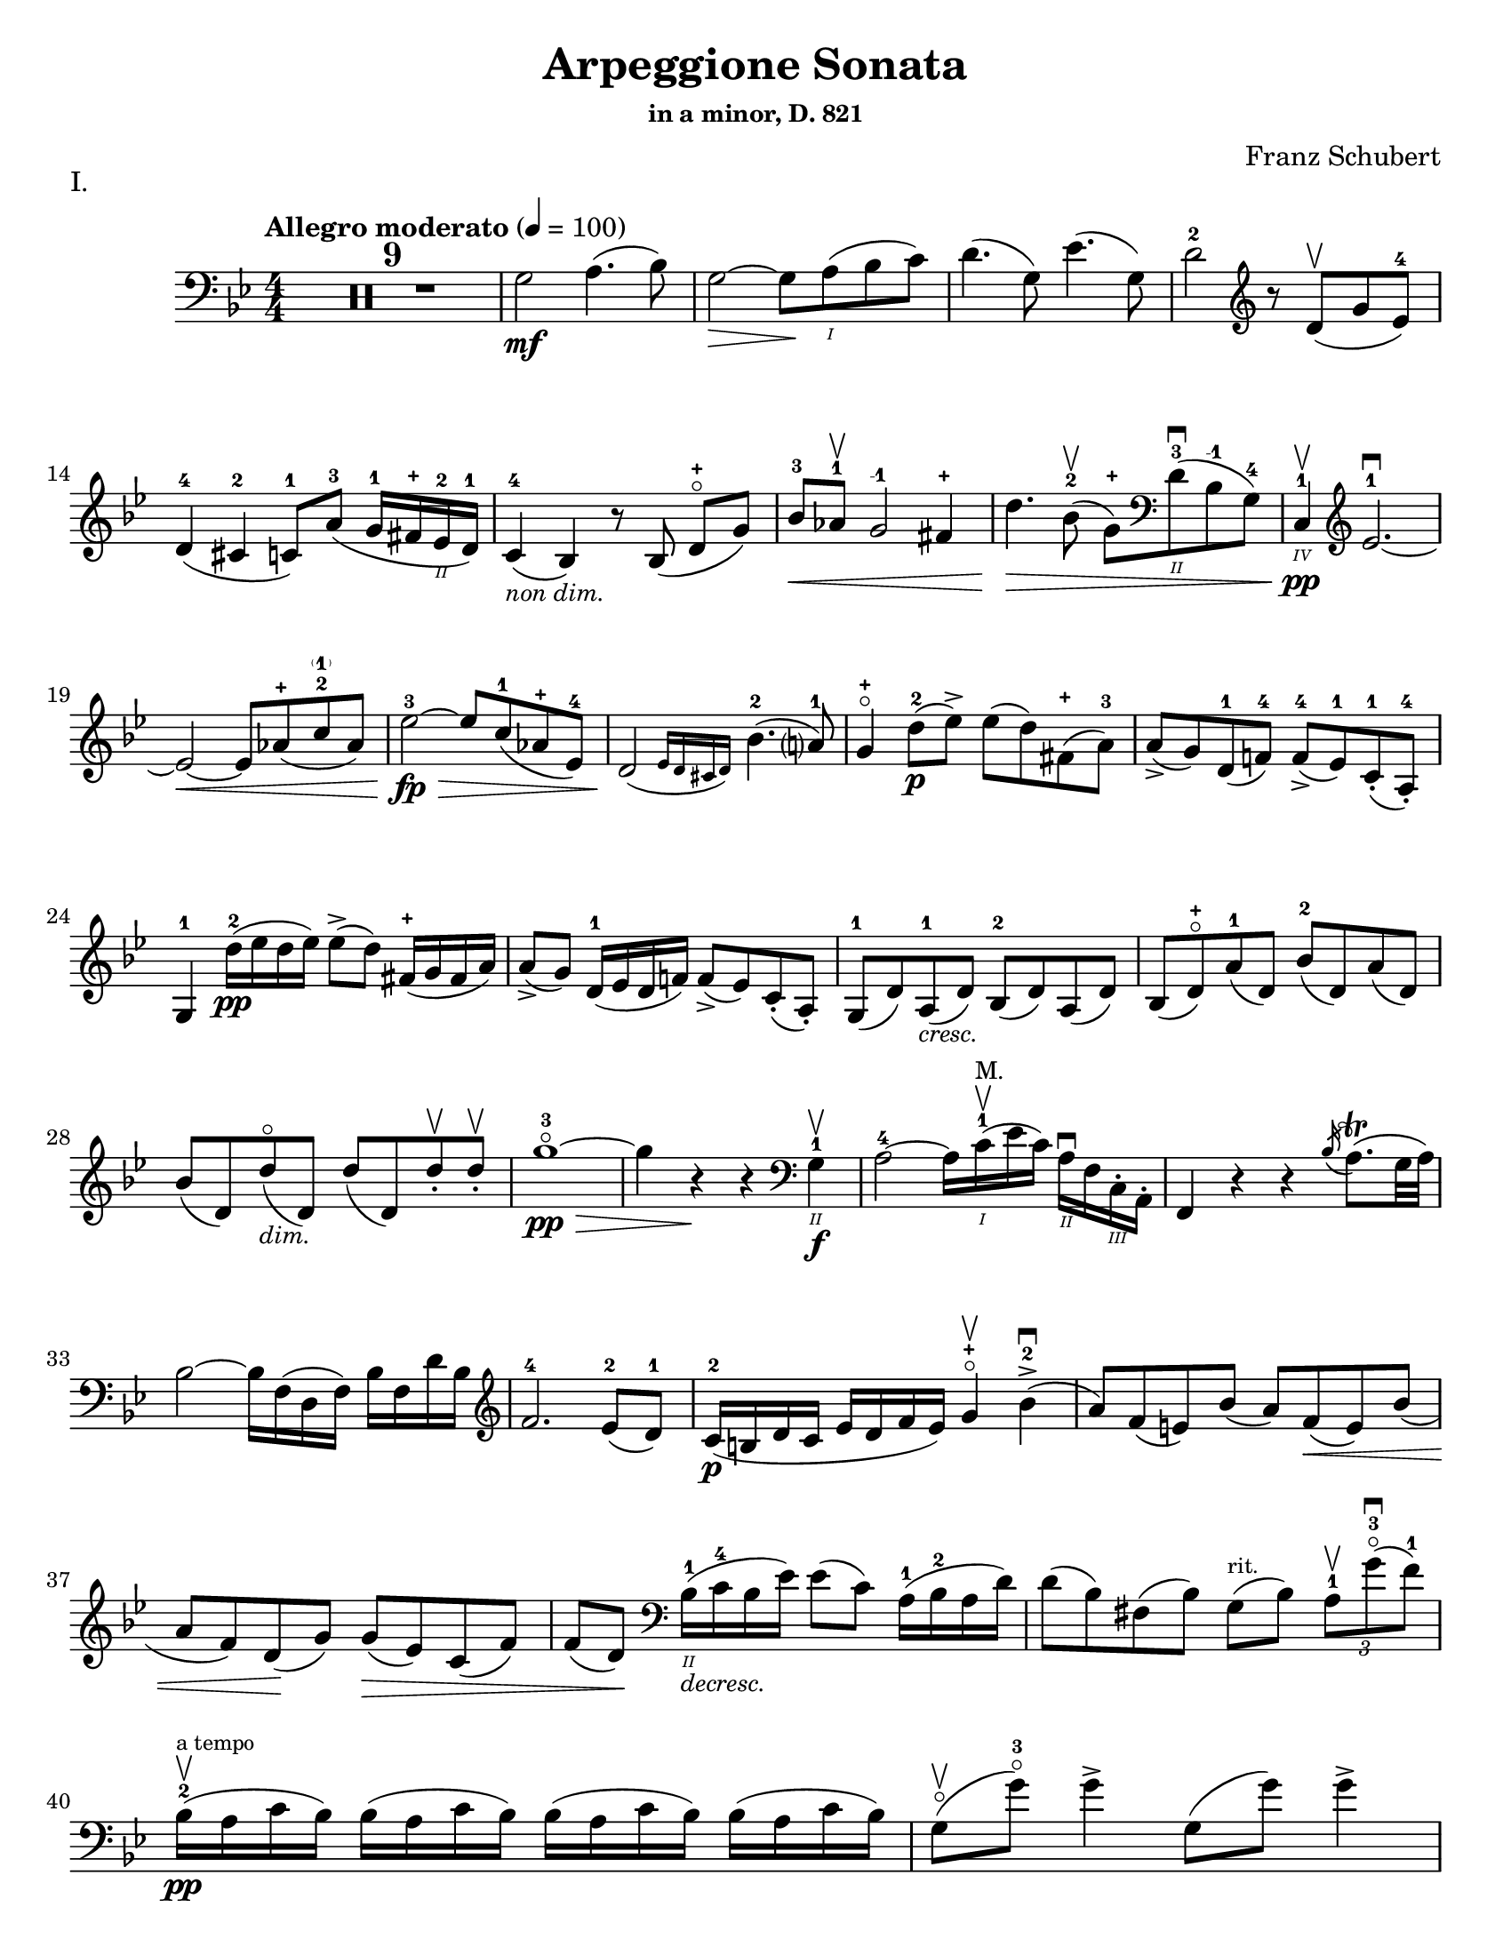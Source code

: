 \version "2.24.3"

% dynamics
crescM = \markup { \small \italic "cresc." }
dimM = \markup { \small \italic "dim." }
decrescM = \markup { \small \italic "decresc." }

rit = \markup { \small \italic "rit." }

% fingerings
plus = \finger \markup \fontsize #4 "+"
mplus = \finger \markup \fontsize #4 "-+"
mi = \finger "-1"
mii = \finger "-2"
miii = \finger "-3"
miv = \finger "-4"

% other


\header {
  title = "Arpeggione Sonata"
  subtitle = \markup { \small "in a minor, D. 821" }
  composer = "Franz Schubert"
  tagline = #f
}

\paper {
  #(set-paper-size "letter")
}

mvtI = \relative {
  \numericTimeSignature
  \time 4/4
  \key g \minor
  \clef bass
  \tempo "Allegro moderato" 4=100
  \romanStringNumbers
  \set stringNumberOrientations = #'(down)
  \override Fingering.avoid-slur = #'outside

  \repeat volta 2 {
    \compressMMRests R1*9
    g2\mf a4. (bes8)
    | g2~\> g8 \! a\1 (bes c)
    | d4. (g,8) ees'4. (g,8)
    | d'2-2 \clef treble r8 d8\upbow (g ees-4) \break

    % line 2

    | d4-4 (cis-2 c8-1) a'-3 (g16-1 fis-\plus ees\2-2 d-1)
    | c4-4_\markup { \small \italic "non dim." } (bes) r8 bes (d-\plus\flageolet [g])
    | bes8-3\< aes-1\upbow g2-\mi fis4-\plus
    | d'4.\> bes8-2\upbow (g-\plus) \clef bass d\2-3\downbow (bes-\mi g-4)
    | c,4\4-1\pp\upbow \clef treble ees'2.-1~\downbow \break

    % line 3

    | ees2~\< ees8 aes-\plus (c-2\parenthesize-1 aes)
    | ees'2-3~\fp\> ees8 c-1 (aes-\plus ees-4)
    | \afterGrace d2\! ({ ees16 d cis d) } bes'4.-2 (a?8-1)
    | g4-\plus\flageolet d'8-2\p (ees\accent) ees (d) fis,-\plus (a-3)
    | a8\accent (g) d-1 (f!-4) f-4\accent (ees-1) c-1-. (a-4-.) \break

    % line 4

    | g4-1 d''16-2\pp (ees d ees) ees8\accent (d) fis,16-\plus (g fis a)
    | a8\accent (g) d16-1 (ees d f!) f8\accent (ees) c-. (a-.)
    | g8-1 (d') a-1_\crescM (d) bes-2 (d) a (d)
    | bes8 (d-\plus\flageolet) a'-1 (d,) bes'-2 (d,) a' (d,) \break

    % line 5

    | bes'8 (d,) d'\flageolet_\dimM (d,) d' (d,) d'-.\upbow d-.\upbow
    | g1~\!-3\flageolet\pp\>
    | g4 r4\! r \clef bass g,,4\2-1\f\upbow
    | a2-4~ a16 c\1-1\upbow^\markup { \small "M." }(ees c) a\2\downbow f c\3-. a-.
    | f4 r r \acciaccatura bes'16 a8.\trill (g32 a) \break

    % line 6

    | bes2~ bes16 f (d f) bes f d' bes \clef treble
    | f'2.-4 ees8-2 (d-1)
    | c16-2\p (b d c ees d f ees) g4-\plus\flageolet\upbow bes-2\accent\downbow (
    | a8) f (e) bes' (a) f\< (e) bes' ( \break

    % line 7

    | a8 f) d \! (g) g\> (ees) c (f)
    | f8 (d) \! \clef bass bes16\2-1_\decrescM (c-4 bes ees) ees8 (c) a16-1 (bes-2 a d)
    | d8 (bes) fis (bes) g8^\markup { \tiny rit. } (bes) \tuplet 3/2 { a8-1\upbow g'-3\flageolet\downbow (f-1) }  \break

    % line 8

    | bes,16-2\upbow\pp^\markup { \tiny "a tempo" } (a c bes) \repeat unfold 3 { bes (a c bes) }
    | g8\flageolet\upbow(g'-3\flageolet) g4\accent g,8 (g') g4\accent \pageBreak

    % page 2 line 1

    | a,16\upbow (gis bes a) \repeat unfold 3 { a16 (gis bes a) }
    | f8\upbow (f') f4\accent f,8 (f') f4\accent
    | ees16-2\upbow (d-1 f-4 ees-1 g-3_\crescM f-1 ees-2 d-1) c-1\downbow (d ees c a) f\upbow (g ees \break

    % line 2

    | d16-.\parenthesize\upbow) f'-1\downbow\p (g-3 f) f,\3\plus-.\upbow f' (g f) bes,-.\2-\plus f' (g f) d-3\flageolet-. f (g f)
    | ees16-2\upbow (d-1 f-4 ees-1 g-3_\crescM f-1 ees-2 d-1) c-1\downbow (d ees c a) f\upbow (g ees
    | d16-.) f'-1\downbow\p (g-3 f) f,\plus-.\upbow f' (g f) bes,-.-\plus f' (g f) d-3\flageolet-. f (g f) \break

    % line 3

    | g,16\upbow (fis g a bes a bes d) \clef treble ees-2\downbow\< (d ees-1 fis-4 g-\plus a-1 bes-2 c-1)
    | des2.-2\f\>\upbow c8-3 (bes-1)
    | bes2\p\upbow \acciaccatura bes16\downbow \once \slurDown \afterGrace a2-1 ( \trill { g16 a }
    | bes8) bes,-1\<\upbow (c-4 d-1 f-4\>) ees-2\downbow (\tuplet 3/2 { d8 ees c) } \! \break

    % line 4

    | \afterGrace bes2.\upbow ({ c16 bes a bes) } d8 (c)
    | \clef bass bes16\pp\upbow (a) c-. bes-. \repeat unfold 3 { bes16 (a) c-. bes-. }
    | g8 (g') g4\accent g,8 (g') g4\accent \break

    % line 5

    | \repeat unfold 4 { a,16 (gis) bes-. a-. }
    | f8 (f'8) f4-4\accent f,8 (f'8) f4\accent
    | \clef treble ees8\1-1\upbow (ees'-2) \breathe ees4\accent~\> 16 d-1 (c-\plus bes-2\!) a-1 (g-\plus f-4 ees-1) \break

    % line 6

    | d8-1 (d'-3) d4\accent~\> 16\! c-1\upbow (bes-3 a-2) g-\plus\downbow (f-3 ees-1 d)
    | \clef bass c16\upbow (bes a g f ees d c) des8-. bes-. g-. e-.
    | f16-.\p bes bes-. d-. d-. f-. f-.\accent g-. f-. bes-. bes-. d\2-\plus-. d-. f-1-. f-.\accent g-3-. \break

    % line 7


    | \clef treble f16-. bes-.-2 bes-. d-.-\plus d-. f-.-1 f-. g-.-\plus bes4-1 des-2
    | f,,8\2-2-.\f g16-\plus (a-1) bes-2-. c-. d!-. ees-. f4.\accent (a,8)
    | bes4\upbow des,2-2\p\downbow c8-4 (bes-1)
    | bes2 \acciaccatura bes16 \afterGrace a2 ( \trill { g16 a }
    | bes4\<) c8 (d f) ees\upbow \> ( \tuplet 3/2 { d8 ees c }) \! \break

    % line 8

    | \afterGrace bes2. ({ c16 bes a bes) } d8 (c)
    | bes4\downbow des'2\downbow\> c8 (bes)
    | bes2\! \acciaccatura bes16 \once \slurDown \afterGrace a2~ \trill { g16 a }
    | bes4\< (c8 d g-3\flageolet\>) ees-2 (d-1 c-\plus)\!
    | g4~-\plus\flageolet (g16 a bes c) \afterGrace bes4 ( {c32 bes a bes) } d8.\downbow (c16) \break

    % line 9

    | bes4\upbow \clef bass <<a,\f f'^\markup { \small "pizz." } >> <<d bes>> <<a f'>>
    \alternative {
      \volta 1 {
        | <<bes, d>> r4 <<fis\fz d, \parenthesize a>> r4
        | R1
      }
      \volta 2 {
        <<bes'4 d>> r4 \clef treble <<d bes'\fz>> r4
      }
    }
  }
  | R1 \pageBreak

  % page 3 line 1

  | \clef bass r8 g,8\p^\markup { \small "pizz." } bes [ees] r8 aes, bes [d]
  | r8 g, [bes ees] g d, [ees f]
  | g8 g [bes ees] aes, aes [c ees]
  | r8 g, bes ees r ees, bes' ees \break

  % line 2

  | r8 f, c' ees r f, aes d
  | r8 g,,16\f\upbow (b\3 d\flageolet g\2-2 b\1-1 d-4) \clef treble g2~\downbow\>
  | g1~\p\upbow
  | g4 f8-4 (ees-1) des-1\upbow (f-4 g-2 aes-3)
  | \afterGrace c,2 ( { d!16 c b c) } ees4.\upbow (d8) \break

  % line 3

  | d1~
  | d4\< d'2.-2\upbow
  | ees4\downbow\> (d8 c) bes-3 (aes-1 g-\plus\flageolet f-4)\!
  | f8 (ees f-1 g-3) g4.\>\upbow (b,8-1) \break

  % line 4

  | \clef bass c16\p\1-2 (g\2-2) aes-.-4 g-.-2 \repeat unfold 3 { g (fis) aes-. g-. }
  | g8 (g'16) r g,8\flageolet (f'16) r g,8 (ees'16) r g,8 (d'16\2-2\flageolet) r \break

  % line 5

  | \clef treble c16-\plus\2 (g'-2) aes-3-. g-2-. \repeat unfold 3 { g (fis) a-. g-. }
  | g8 (g,16) r f'!8 (g,16) r ees'8 (g,16) r d'8 (g,16) r
  | c16\2-1\mf (b-\plus) d-.-3 c-. c16 (b) d-. c-. aes'2-3\accent\downbow \break

  % line 6

  | bes,16\2-1\upbow (a-\plus) c-.-3 bes-. bes16 (a) c-. bes-. g'2\accent\upbow
  | \clef bass aes,16\2-2\downbow (g-1) bes-4-. aes-. aes16 (g) bes-. aes-. f'-4_\crescM\downbow ees-2 d-1 c-2 b-1 aes!\2-4 g-2 f-4
  | ees!16-1\f\< c'-4 e, c' f, c' g\flageolet c-2 aes-4 c-2 bes!-1 c-\mii aes-4 c-2 g\flageolet c-2 \! \break

  % line 7

  | fis,8-1 r ees'2.~\fz\>
  | ees4\! ees2.~\p
  | ees4 ees2.~\accent\pp
  | ees1~ \tweak X-offset 6 \upbow
  | ees4 d8\downbow (ees) f\accent\upbow_\crescM (ees\! c aes) \break

  % line 8

  | aes8-2\downbow (g aes bes d\accent\flageolet) c-4\accent (aes-1 f\3-4)
  | ees16-1\mf (bes'\2-4) c-.-\miii bes-.-1 bes-1 (a!-\plus) c-.-3 bes-.-1 bes (a) c-. bes-. bes (a) c-.-2 bes-.-\mplus
  | \clef treble bes8-\plus\mf (bes'16-\miii) r bes,8-\plus (aes'16-3) r bes,8-\plus (g'16-3\flageolet) r bes,8-1 (f'16-4) r \pageBreak

  | % page 4 line 1

  | ees16-2\pp (bes) ces-. bes-. \repeat unfold 2 { bes (a) ces-. bes-. } bes (a) ces-.-1 bes-.-\plus
  | bes8 (bes'16) r bes,8 (aes'16) r bes,8-1 (ges'16-4) r bes,8 (f'16) r
  | ges1~
  | ges1\upbow (
  | g!1~\downbow_\crescM) \break

  % line 2

  | g1\!\upbow
  | \afterGrace a2-1\downbow ( { bes16 a g a) } bes4-2\upbow (g-\plus\flageolet)
  | d'2.-2\f ees8.-3 (d16)
  | d2. c16-1 (bes-\plus a\2-2 g-1)
  | d'2.\ff ees8. (d16)
  | d2. c16 (bes a g) \break

  % line 3

  | d'4 c16 (bes a g) d'4 c16 (bes a g)
  | d'1~-2\flageolet\fz\>
  | d1~ \tweak X-offset 4 \upbow
  | d2_\dimM\! \once \set fingeringOrientations = #'(left) <\parenthesize a' a,\harmonic-3 d,\harmonic\2-\plus>2\downbow
  | d,2\1-3\flageolet\upbow a2\2\flageolet\upbow
  | d,2\flageolet \clef bass a4. (fis8)
  | d1~ \break

  % line 4

  | \tuplet 3/2 { d8 fis,\tweak Y-offset 5 \upbow (a } \tuplet 3/2 { c ees! fis } \tuplet 3/2 { a) c\tenuto\downbow d\tenuto\upbow } ees4~-2\fp
  | ees1~\upbow
  | ees4 d (cis8-.) c\2-.\upbow^\markup { \small "rit." } (bes!-. a-.)
  | g2-1\downbow^\markup { \small "a tempo" } a4.-2\upbow (bes8)
  | g2~ g8 a (bes c)
  | d4.\accent (g,8) ees'4.\accent (g,8) \break

  % line 5

  | d'2 r8 \clef treble d8 (g ees)
  | d4 (cis c8) a' (g16 fis ees d)
  | c4 (bes) r8 bes8 (d g)
  | bes8\< aes g2 fis4
  | d'4.\> bes8\upbow (g8) \clef bass d-1 (bes-2 g\2-4) \break

  % line 6

  | c,16\pp\3-1 (ees-4 aes\2-4 c\1) ees2.~\downbow
  | ees2~ ees8\< \clef treble aes (c aes)
  | ees'2~\fp\downbow\> ees8 c (aes ees)\!
  | \afterGrace d2\downbow ({ ees16 d cis d) } bes'4.\upbow (a8)
  | g4 d'8\p (ees) ees\accent (d) fis, (a) \break

  % line 7

  | a8\accent (g) d (f) f\accent (ees) c (a)
  | g4 r r2
  | R1
  | r4 a'8-1\upbow (bes-2) bes\accent (a) cis, (e) \break

  % line 8

  | e8\accent (d) \clef bass a ([c]) c\accent (bes) g (e)
  | d4 r r2
  | R1 \pageBreak

  % page 5 line 1

  | r4 e'8-4\accent\downbow (a-1\flageolet_\crescM) f-4\accent\upbow (a-1\flageolet) e\accent (a)
  | f8\accent (a) r <<a,, cis' e\downbow>> r <<d f\downbow>> r <<a,, cis' e\downbow>>
  | r8 <<d f\downbow>> \clef treble a,-\plus\flageolet_\dimM\upbow ([a'-2\flageolet]) a, (a') a-.\pp\upbow~ a-.\upbow
  | d1~-2\flageolet
  | d4 r r \clef bass d,-1\upbow\f \break

  % line 2

  | ees?2~\downbow-1\> ees16\! ees (fis-4 ees) c\2-4 a-1 fis-1 ees-4
  | d4-2 r r \acciaccatura g16\upbow fis8.\trill (e32 fis)
  | g2~g16 \clef treble bes-2\< (d-1 bes) g'-\plus\flageolet d bes'-2 g d'2.-3\> c8-3\upbow (bes-1) \break

  % line 3

  | aes16\p-1\downbow (g-\plus\flageolet bes-3 aes-1 c-1 bes-\plus d-2 c-1) ees4-3\upbow g,-2\2\downbow (
  | fis8-1) d'-3\flageolet\upbow (bes-\plus) g-2\downbow (fis-1) d'-3\flageolet (bes) g (
  | fis8) d'-3\flageolet (b_\decrescM-2) gis-\plus (e-1) c'-3 (a-1) fis!-3 (
  | d-\plus\flageolet)^\markup { "ritard." } b' (g!-1\flageolet) e-3 (cis-\plus) a'-3\upbow (fis-\plus) d-1\flageolet\downbow \break

  % line 4

  | g16\1-1\pp\upbow^\markup { "a tempo" } (fis-\plus a-3 g) \repeat unfold 2 { g (fis a g) } g\downbow (fis a g\flageolet)
  | e8\3-1\flageolet\upbow (e'16-2) r e4\accent e,8-1\flageolet (e'16-2) r e4\accent
  | fis,16\1-1\upbow (eis-\plus g-2 fis) \repeat unfold 3 { fis (eis g fis) } \break

  % line 5

  | d8-\plus\flageolet\upbow (d'16)-3\flageolet r d4\accent d,8-\plus (d'16) r d4\accent\flageolet-2
  | c16-1\upbow (b-\plus d-2 c-1 e-3 d-2 c-1 b-\plus) a-1\downbow \< (b-2 c-3 a-1 fis\2-3) d-\plus\upbow (e-1 c\3-2
  | \stemDown b16-.-1\3) d'\1-1\flageolet\p\downbow (e-2 d-1) d,-.\2-\plus\upbow d'\1-1\flageolet\downbow (e-2 d-1) \stemNeutral g,-.\2-\plus\upbow d'\1-1\downbow (e-2 d-1) b-.\2-2\upbow d-1\downbow (e-2 d-1) \break

  % line 6

  | c16\upbow_\crescM (b d c e d c b) a\downbow\< (b c a fis) d\upbow (e c
  | \stemDown b16-.) d'\p\downbow (e d) d,-. d'\downbow (e d) \stemNeutral g,-. d'\downbow (e d) b-. d\downbow (e d) \break

  % line 7

  | \clef bass e,,16\3-1\upbow_\crescM (fis-2 g-4\< fis g b\2 c b) \clef treble c\downbow (dis e dis) e-1\upbow (fis-4 g-\plus a-1)
  | bes2.-2\f\> a8-3 (g)\!
  | g2 \grace g32\upbow \( \afterGrace fis2-1\trill { e16-\plus fis \) }
  | g8\< \clef bass g,\2\upbow (a b-3 d\flageolet) c\>\downbow (\tuplet 3/2 { b8 c a }) \! \break 

  % line 8

  | \afterGrace g2.\upbow ( { a16 g fis g)} b8. (a16)
  | g16\2-2\p\upbow (fis-1) a-.-4 g-. \repeat unfold 3  { g (fis) a-. g }
  | c,8 (e'16) r e4\accent e,8 (g'16) r g4\accent \pageBreak

  % page 6 line 1

  | \repeat unfold 4 { fis,16 (eis) g-. fis-. }
  | b,8\upbow (d') d4\accent d,8 (fis') fis4\accent
  | \clef treble c8\f\2-2\upbow (c'16) r c4~\accent c16 b-3\upbow (a-1 g-\plus\flageolet) fis\2-3\downbow (e-1 d\2-3\flageolet c-1) \break

  % line 2

  | b8-1-\plus\upbow (b'16-3) r b4~\accent b16 a-1\upbow (g-\plus fis-4) e-1\downbow (d c b)
  | \clef bass a16\upbow (g fis e d c b a) g8 g' e cis
  | d16-.\p g,-. g-. b-. b-. d-. d-.\accent e-. d-. g-.-2 g-. b\1-1-. b-. d-.-1 d-.\accent e-. \break

  % line 3

  | \clef treble d16_\crescM g-\plus\flageolet g b-3 b d-\plus d e-1 g4-3 bes!-3
  | d,,8-\plus\flageolet\f e16 (fis) g a b c d4.-3 (fis,8)
  | g4-2 bes!2\>\downbow a8-2\p (g-1)
  | g2 \grace g16 (\afterGrace fis2-1\trill { e16-\plus fis) }
  | g4\< (a8 b d-3\flageolet)\> c8-3 (\tuplet 3/2 { b8-2 c a}) \! \break

  %line 4

  | \afterGrace g2. ( { a16 g fis g)} b8.-3\upbow (a16)
  | g4-\plus\flageolet \clef bass bes,2\2-2\fp\downbow a8-4\> (g-1)\!
  | g2 \grace g16 (\afterGrace fis2-2\trill { \stemDown e16 fis) } \stemNeutral
  | g4\< (a8 b e\>) c (b a)\!
  | e4~ (16 fis g a) \afterGrace g4 ({ a32 g fis g)} b8. (a16) \break

  % line 5

  | g4 r r \clef treble d''8.-2\p\upbow (ees!16)
  | ees4 (d) r fis,8.-1\upbow (a16-3)
  | a4 (g) r d8.-1\upbow\< (f!16-4)
  | f2~\> 8 (ees-1 c-1 a\2-4) \!
  | g2 r4 d'16-1\pp\upbow (ees d ees) \break

  % line 6

  | ees4 (d) r \clef bass fis,16-1\upbow (g fis a) a4-4 (g) r d16\flageolet\upbow\< (ees d f!)
  | f2~\> 8 ees (c a) \!
  | g2 r2
  | R1
  | r2 a'4_\dimM\upbow (d8-3\flageolet) r \break

  % line 7

  | bes4 (d8) r a4 (d8) r
  | g,,2~-1\f\>\downbow \tuplet 3/2 { 8 \once \override Fingering.extra-offset = #'(0.0 . 1.8) bes-2 (d-1} \tuplet 3/2 { g-1 bes-2 d-1) } \!
  | \clef treble g2-3\flageolet\downbow_\decrescM bes4-2\upbow (d-\plus\flageolet) \break

  % line 8

  | g1~-3\p\flageolet
  | g1~_\decrescM
  | g4 r\f \clef bass <<\acciaccatura <<d,,8-0 a'-2>> d4-2\flageolet fis-1>> r
  | <<\acciaccatura <<g,8-0 d'-3>> bes4_1 g'-4\flageolet>> r r2 \fine
}

mvtII = \relative {
  \numericTimeSignature
  \time 3/4
  \key d \major
  \clef treble
  \tempo "Adagio"
  \romanStringNumbers
  \set stringNumberOrientations = #'(down)
  \override Fingering.avoid-slur = #'outside
  \compressMMRests R2.*3
  | a4\p d e
  | fis2.
  | a4 fis (d)
  | e2 ( \grace { d16 cis b )} a4
  | a4 d e
  | fis2.\< \break

  % line 2

  | ais4\> (b8) g (fis e) \!
  | d2.
  | e4-. e4-. e4-.
  | \tuplet 3/2 { e8 (f g) } f2
  | g4\< (a) c8\> (bes) \!
  | a2.
  | e4-.\pp (e4-. e4-.)
  | \tuplet 3/2 { e8 (f g) } f2 \break

  % line 3

  | f8 (bes) f4 g
  | a4. g8 ( \tuplet 3/2 { e) cis (b) }
  | a4\mf d e
  | fis2.
  | a4 fis (d)
  | e2 ( \grace { d16 cis b )} a4
  | a4\p (d\tenuto e\tenuto)
  | fis2._\crescM \break
  | fis2.
  | fis4.\f\> gis8 (ais b) \!
  | ais8 ( \once \override TupletBracket.bracket-visibility = ##f \tuplet 3/2 { gis16 e cis) } b4\p (cis)
  | dis2.
  | fis2.
  | fis2\< a8 (d)
  | cis16\> (b g e) a4. (cis,8) \!
  | d2. \break

  % line 4

  | \clef bass f,4\p (g a)
  | bes4..\accent (a16 g4_\crescM)
  | bes4..\accent (a16 g4)
  | b?2.~\fp\>
  | b4 \! a (gis
  | a8) d, (fis a) \tuplet 3/2 { d\> (e fis) } \!
  | fis8.\> (e16) \! d4 (cis)
  | d2. \break

  % line 5

  | f,4\p (g a)
  | g4.._\crescM (a16 bes4)
  | a4.. (g16 f4)
  | d'2.~\fp\>
  | d4 e-. (f-.) \!
  | a,,8\< (d) fis! (a) \clef treble \tuplet 3/2 { d fis! (a)}
  | a8.\> (g16) \afterGrace fis4 ( { g32 fis e fis) } g8. (e16) \! \break

  % line 6

  | d2.~
  | d2.
  | ees2.
  | bes'2.~
  | bes2.~
  | bes4 a8 (g16) r f8 (ees16) r
  | d2.
  | a2.
  | \clef bass d,2.~\pp
  | d2. \break

  % page 8 line 1

  | ees2.
  | bes'2.~
  | bes2.~
  | bes2.~
  | bes2.~
  | bes4 a8 (g16) r e8 (bes16) r
  | a2.~
  | \afterGrace a4 ({ bes32 a gis a) } bes!4. (a8) \break

  % line2

  | d2.~
  | d8 fis, (a d fis a)
  | \clef treble d8 (cis e d) g (fis
  | b) a (e' d) cis (c)
  | a8-.^\rit (fis-.) ees-. d-. \tuplet 3/2 { cis!8 (c a_\markup { \tiny \italic "attacca" }) }
  \bar "||" \clef bass \time 2/4 s

}

mvtIII = \relative {
  \numericTimeSignature
  \time 2/4
  \key g \major
  \clef bass
  \tempo "Allegretto"
  \romanStringNumbers
  \set stringNumberOrientations = #'(down)
  \override Fingering.avoid-slur = #'outside
  g4.\accent\p (a8)
  | b4.\accent (g8)
  | a4.\accent (d8)
  | d4.\accent (b8)
  | e4.\accent (cis8)
  | d4.\accent (b8)
  | a8 [(g a \acciaccatura c8 b)]
  | a4. (d,8)
  | g4.\accent (a8) \break

  % line 4

  | b4.\accent (g8)
  | a4.\accent (d8)
  | d4.\accent (b8)
  | g'4._\crescM (fis8)
  | g4.\> (fis8)
  | e8\pp (dis e \acciaccatura g8 fis)
  | e2
  \repeat volta 2 {
    | f4. (gis,8)
    | f'4.\< a,16 (c
    | e8\> [d bes g]) \! \break

    % line 5
    | a2
    | \clef treble a'4. (c,8)
    | a'4.\< (cis,8)
    | a'8\> ([fis e fis]) \!
    | d2
    | e4.\accent (b16 f')
    | e4.\accent (c'8)
    | d,4.\accent (a16 e')
    | e4.\accent (b'8)
    | g4.\< (d'8) \break

    % line 6

    | \clef bass g,,4.\> (e'8)
    | a,2~\p
    | a8 [b (c a)]
    | g4. (a8)
    | b4. (g8)
    | a4. (d8)
    | d4. (b8)
    | g'4.\< (bes,8)
    | g'4.\! b,16\> (d
    | fis8 [e c a]) \! \break

    % line 7

    | g2
  }
  | a8\p [(g a \acciaccatura c8 b)]
  | a4. (g8)
  | a8 [(g a \acciaccatura c8 b)]
  | g4. (b8)
  | a8\pp [(g a \acciaccatura c8 b)] \break

  % line 8

  | a4. (g8)
  | a8\pp [(g a \acciaccatura c8 b)]
  | g2~
  | g2~
  | g2
  | g'8\fz r r4 \break

  % page 9 line 1

  | r4 r8 g,8
  \bar "||" \key c \minor c16\mf (g) c-. ees-. c16 (g) c-. ees-.
  | c16 (g) c-. ees-. c16 (g) c-. ees-.
  | d16 (g,) d' (g) g-. g-. g-. g-.
  | g4.\accent ees8
  | c16 (g) c-. ees-. c16 (g) c-. ees-. \break

  % line 2

  | c16 (g) c-. ees-. c16 (g) c-. ees-.
  | \clef treble ees16 (d) d-. d-. d-. d-. fis-. a-.
  | g4. d'8 ( \>
  | cis16 d c d bes c a bes) \!
  | g4 (g'8) d\pp (
  | cis16) d-. c-. d-. bes-. c-. a-. bes-. \break

  % line 3

  | g4.\< \clef bass g,8\>
  | c16\mf (g) c-. ees-. c16 (g) c-. ees-.
  | c16 (g) c-. ees-. c16 (g) c-. ees-.
  | d16 (g,) d' (g) g-. g-. g-. g-.
  | g4.\accent ees8
  | c16 (g) c-. ees-. c16 (g) c-. ees-. \break

  % line 4

  | c16 (g) c-. ees-. c16 (g) c-. ees-.
  | ees8\p [(bes\<) g bes]
  | \clef treble ees8\> [(g) c8. (bes16)] \!
  | aes8 [(f) c d]
  | ees4. (bes8)
  | a16 (bes) d-. f-. aes (bes) c-. bes
  | bes4. g8 \break

  % line 5

  | aes!16 (f) d-. bes-. \clef bass a (bes) f-. aes-.
  | g4. bes8
  | \clef treble a16 (bes) d-. f-. aes (bes) c-. bes-.
  | bes4. g8
  | aes!16 (f) d-. bes-. \clef bass a (bes) f-. g-.
  | ees4. g8 (
  | f'4.\accent) g,8 ( \break

  % line 6

  | ees'4.\accent) g,8 (
  | d'8) \clef treble g16 (aes g8) g-.
  | d'8\accent [(g,) g-. g-.]
  | f4.\accent g,8 (
  | ees'4.) g,8 (
  | d'8) \clef bass g,16 ([aes] g8) g-.
  | d8\accent [(g) g-. g-.]
  | g16 (d) g_\crescM-. a-. b (g) b-. c-. \break

  % line 7

  | d16-.\< g,-. d'-. ees-. \clef treble f-.\> g-. a-. b-.
  | c16\p (g,) c-. ees-. c (g) c-. ees-.
  | c16 (g) c-. ees-. c (g) c-. ees-.
  | d (g,) d' (g) g-. g-. g-. g-.
  | g4.\> ees8 \! \break

  % line 8

  | \repeat unfold 2 { c16 (g) c-. ees-. c (g) c-. ees-. }
  | aes16 (g) g-. g-. aes (g) b-. d-.
  | c4. g8 (
  | fis16\> g f g ees f d ees) \!
  | \autoBeamOff c4 (c'8) g ( \break

  % page 10 line 1

  | \autoBeamOn fis16\pp) g-. f-. g-. ees-. f-. d-. ees-.
  | c4. g8 (
  | f'4.\accent) g,8 (
  | ees'4.\accent) g,8 (
  | d'8) g16 ([aes] g8) g-.
  | d'8\accent [(g,) g-. g-.]
  | f4.\accent g,8 (
  | ees'4.) g,8 ( \break

  % line 2

  | d'8) \clef bass g,16 ([aes] g8) g-.
  | d8\accent [(g) g-. g-.]
  | c4.\accent\pp d,8 (
  | bes'4.\accent) d,8 (
  | a'8) \clef treble d16 ([ees] d8) d-.
  | a'8\accent [(d,) d-. d-.]
  | c'4.\accent d,8 (
  | bes'4.\accent) d,8 (
  | a'2)~ \break

  % line 3

  | \afterGrace a4 ({ bes32 a g a) } bes8 (g)
  | fis8 [(a) a-. a-.]
  | a8-. [a-. a-. a-.]
  | a2~
  | a8 g'^\markup { \tiny \italic "rit." } e cis
  | d2~
  | d4. d,8 (
  | c'4.)^\markup { \tiny \italic "a tempo" } d,8 (
  | bes'4.) d,8 (
  | a'4) \clef bass d,,4~ \break

  % line 4

  | d4. d8 (
  | c'4.) d,8 (
  | bes'4.) d,8 (
  | a'2~
  | a8) [bes8-. (a-. fis-.)]
  | d8-.^\markup { \tiny \italic "rit." } [(e-.) fis-. g-.]
  | a8-. [(ais-.) b-. (d-.)]
  \bar "||" \key g \major g,4.\p\accent^\markup { \tiny \italic "a tempo" } (a8)
  | b4.\accent (g8)
  | a4.\accent (d8) \break

  % line 5

  | d4.\accent (b8)
  | e4.\accent (cis8)
  | d4.\accent (b8)
  | a8 [(g a \acciaccatura c8 b)]
  | a4. (d,8)
  | g4.\accent (a8)
  | b4.\accent (g8)
  | a4.\accent (d8)
  | d4.\accent (b8)
  | \clef treble g'4._\crescM (fis8) \break

  % line 6

  | g4.\> (fis8)
  | e\pp [(dis e \acciaccatura g fis)]
  | e2
  | f4. (gis,8)
  | f'4.\< a,16 (c\!
  | e8\> [d bes g)] \!
  | a2
  | a'4. (c,!8)
  | a'4.\< (cis,8)
  | a'8\> ([fis] e g16 fis) \! \break

  % line 7

  | d2
  | e4.\accent (b16 f')
  | e4.\accent (c'8)
  | d,4.\accent (a16 e')
  | d4.\accent (b'8)
  | g4.\< (d8)
  | g,4.\> (e'8) \!
  | a,2~ (
  | a8 [b c a])
  | g4.\p (a8)
  | b4. (g8) \break

  % line 8

  | a4. (d8)
  | d4. (b8)
  | g'4. (bes,8)
  | g'4.\< (b,16 d)
  | fis4~\> (fis16 e c a) \!
  | \clef bass g2
  | a8\p [(g a \acciaccatura c b)]
  | a4. (g8) \break

  % line 9

  | a8 [(g a \acciaccatura c b)]
  | g4. (\clef treble b'8)
  | a8\pp [(g a \acciaccatura c b)]
  | a4. (g8)
  | a8\pp [(g a \acciaccatura c b)]
  | g2~
  | g2~
  | g2
  | g'8\fz r r4 \break

  % page 11 line 1 (in Sankey, this is mm 283, top of page 6)

  | r4 r8 fis,16\p (g)
  | a8.\accent (fis16) d (a d fis)
  | a4.\accent fis16 (d)
  | a8\pp [(e') a, (g')]
  | fis4. fis16 (g)
  | a8.\accent (fis16) d (a d fis)
  | a8\accent (d4) fis8
  | \clef bass a,,8.\pp (b16 a) g' (fis e)
  | d4~ 16 (a' fis d) \break

  % line 2

  | cis16 (e) b (e) a, (e') g, (e')
  | fis,8 (a~16 a' fis d)
  | cis16 (e) b (e) a, (e') g, (e')
  | fis,8 (a8.) \clef treble a'16 (fis d)
  | b8 (d'8.) \clef bass d,16 (b g
  | e8) g'8. \clef treble  g16 (e cis
  | a8) cis'8. \clef bass cis,16 (a fis \break

  % line 3

  | d8) \clef bass fis'8. fis16 (d b
  | g8) \clef treble b'4.~_\crescM
  | b8 ais\> (b cis)
  | ais2\pp~
  | ais (
  | a2)~
  | a8 [a_\crescM (b cis]
  | d8) [fis,\< (g a]
  | b8) [d, e (fis)]
  | g2~ (\f\>
  | g2~
  | g4\p f) \break

  % line 4

  | \afterGrace e4 ({ f32 e d e) } bes'8 (a)
  | \repeat volta 2 {
    \clef bass d,8.\accent\p (a16) fis (a d fis)
    | d8.\accent (a16) fis (a d fis)
    | fis8\< (e16) r fis8 (e16) r \!
    | fis8 (e16) r \acciaccatura e8 g8\fp\accent (cis,16) r
    | d8.\accent (a16) fis (a d fis)
    | d8.\accent (a16) fis (a d e) \break

    % line 5

    | fis8 (e16) r fis8 (e16) r
    | fis8 (e16) r \acciaccatura e8 g8\accent (cis,16) r
    | \clef treble d16 (fis) e-. d-. cis (a') g-. e-.
    | d16 (fis) e-. d-. cis (a') g-. e-.
    | d (fis) e-. d-. cis (fis) e-. cis-.
    | b16_\crescM (d) cis-. b-. a (d) a-. fis-. \break

    % line 6

    | g16 b' a-. g-. g (b) a-. g-.
    | g16 (b) a-. g-. g (b) a-. b-.
    | g4\f\> e'~
    | e8\> e, (fis g)
    | fis4 (aes)
    | b4\< c~ \!
    | c8 b\> (a g)
    | \afterGrace fis4\! ( { g32 fis e fis) } a8 (cis,)
  } \break

  % line 7

  | d4~16\pp (fis e d)
  | cis16 (d cis d cis d fis a)
  | a4 b,8 (b')
  | b4 a8 (g)
  | eis4 (fis16) fis (e d)
  | cis16 (d cis d) cis (d fis a)
  | a4 b,8 (d')
  | d2\f\> (
  | gis,4) r\!
  | f2\pp (
  | gis,4) r \break

  % line 8

  | a4\p (b)
  | a4\< (d)
  | \afterGrace e4 ( {fis32 e d fis) } g8\> (fis)
  | d4 r \!
  | \clef bass r8^\markup { \small "pizz." } g,8-. [bes-. ees-.]
  | r8 a, [c ees]
  | r8 fis, [a d]
  | r8 g, [bes d]
  | r8 e, [g cis]
  | r8 ees, [g c!]
  | r8 d, [g b!]
  | r8 d, [g bes] \break

  % line 9

  | r8 c, [ees a]
  | r8 ees [a c]
  | r8 d, [g bes]
  | r8 d, [fis a]
  | d,8 g [bes ees]
  | d,8 a' [c ees]
  | d,8 fis [a d]
  | d,8 g [bes d]
  | e,8 g [cis e]
  | ees,8 g [c ees] \break

  % line 10

  | d,8  g [b d]
  | d,8 g [bes d]
  | c,8 ees [a c]
  | c,8 ees [a c]
  | d,8 d [g bes]
  | d,8 d [fis a]
  | \key g \minor g16\p^\markup { \small "arco" } (d) g-. bes-. g (d) g-. bes-.
  | \repeat unfold 2 { g (d) g-. bes-. } \break

  % line 11

  | a16 (d,) a' (d) \clef treble d-. d-. d-. d-.
  | d4.\accent (bes'8)
  | g16-\plus (d) g-. bes g16 (d) g-. bes
  | \repeat unfold 2 { g16 (d) g-. bes }
  | b16 (a) a-. a-. a-. a-. cis-. e-.
  | d4. a8\> (
  | gis16 a g a fis g e f) \! \break % really we want the next line on this page, too

  % line 12

  | \autoBeamOff d4 (d'8) a (
  | \autoBeamOn gis16\pp) a-. g-. a-. f-. g-. e-. f-.
  | d4. \clef bass d,8
  | g16\mf (d) g-. bes-. g (d) g-. bes-.
  | \repeat unfold 2 { g (d) g-. bes-. }
  | a (d,) a' (d) \clef treble d-. d-. d-. d-.
  | d4.\accent (bes'8) \break % really we want this to be the page break

  % page 12 line 1

  | \repeat unfold 4 { g16 (d) g-. bes-. }
  | bes8\< [(f) d f] \!
  | b8\> [(d) g8. (f16)] \!
  | ees8 [(c) g a]
  | b4. \clef bass f,8
  | e16\pp (f) a-. c-. \clef treble ees (f) g-. f-.
  | f4. d'8 \break

  % line 2

  | ees16 (c) a-. f-. e (f) c-. ees-.
  | d4. \clef bass f,8
  | e16 (f) a-. c-. \clef treble ees (f) g-. f-.
  | f4. d'8
  | ees16 (c) a-. f-. e (f) c-. d-.
  | bes4. d8\p (
  | c'4.\accent) d,8 (
  | bes'4.\accent) d,8 ( \break

  % line 3

  | a'8) d,16 (ees d8) d-.
  | a'8\accent [(d,) d-. d-.]
  | c4.\accent\pp \clef bass d,8 (
  | bes'4.) d,8 (
  | a'8) d,16 (ees d8) d-.
  | a8\accent [(d) d-. d-.]
  | d16\fz a d e fis (d) fis-. g-.
  | a16 (d,) a'-. bes-. \clef treble c-. d-. e-. fis-. \break

  % line 4

  | g16\p (d) g-. bes-. g16 (d) g-. bes-.
  | \repeat unfold 2 { g16 (d) g-. bes-. }
  | a16 (d, a' d) d-. d-. d-. d-.
  | d4.\accent bes8
  | \repeat unfold 4 { g16 (d) g-. bes-. }
  | ees,16 (d) d-. d-. ees (d) fis-. a-. \break

  % line 5

  | g4. d'8 (
  | cis16 d\> c d bes c a bes) \!
  | \autoBeamOff g4 (g'8) d8 (
  | \autoBeamOn cis16\pp) d-. c-. d-. bes-. c-. a-. bes-.
  | g4. \clef bass d,8\p (
  | c'4.) d,8 (
  | bes'4.) d,8 (
  | a'8) \clef treble d16 ([ees] d8) d-.
  | a'8\accent [(d,) d-. d-.] \break

  % line 6

  | c'4.\pp\accent d,8 (
  | bes'4.\accent) d,8 ( \(
  | a'2~)
  | \afterGrace a4 { bes32 (a g a)} bes8 g\)
  | fis8 [(a) a-. a-.]
  | a8-. [a8-. a8-. a8-.]
  | a2~\<
  | a8\> g' e\> cis \!
  | d2~^\markup { \small \italic "rit." }
  | d4. d,8 (
  | c'4.^\markup { \small \italic "a tempo" }) d,8 (
  | bes'4.) d,8 ( \break

  % line 7

  | a'4) \clef bass d,,4~
  | d4. d8 (
  | c'4.) d,8 (
  | bes'4.) d,8 (
  | a'2~
  | a8) [bes-. (a-. fis-.^\markup { \small \italic "rit." })]
  | d8 [(e) fis-. g-.]
  | a8 [(ais) b-. d-.]
  | \key g \major g,4.^\markup { \small \italic "a tempo" }\accent (a8)
  | b4.\accent (g8)
  | a4.\accent (d8)
  | d4.\accent (b8)
  | e4.\accent (cis8) \break

  % line 8

  | d4.\accent (b8)
  | a8 [(g a \acciaccatura c8 b)]
  | a4. (d,8)
  | g4. (a8)
  | b4. (gis8)
  | a4. (d8)
  | d4._\crescM (b8)
  | \clef treble g'4.\> (fis8)
  | g4. (f8)
  | e8\pp (dis e \acciaccatura g8 f)
  | e2 \break

  % line 9

  | f4.\p (gis,8)
  | f'4.\< a,16 (c
  | e4~\>16 d bes g) \!
  | a2
  | a'4. (c,8)
  | a'4.\< (cis,16 a')
  | a8\> [(fis e fis)] \!
  | d2
  | e4.\accent (b16 f')
  | e4.\accent (c'8) \break

  % line 10

  | d4.\accent (a,16 e')
  | d4. (b'8)
  | g4. (d8)
  | \clef bass g,4._\crescM (e'8)\>
  | a,2~
  | a8\p [b (c a)]
  | g4.\accent (a8)
  | b4.\accent (g8)
  | a4.\accent (d8)
  | d4.\accent (b8) \break

  % line 11

  | g'4.\accent (bes,8)
  | g'4.\< (b,!16 d)
  | fis4~\> (16 e c a) \!
  | g2
  | a8\p [(g a \acciaccatura c8 b)]
  | a4._\decrescM (g8)
  | a8 [(g a \acciaccatura c8 b)]
  | g4. (b8)
  | a8 [(g a \acciaccatura c8 b)] \break

  % line 12

  | a4. (g8)
  | a8 [(g a \acciaccatura c8 b)]
  | g2~
  | g16 d (b d g d b' g)
  | \clef treble d'16_\dimM (b g' d b' g d' b)
  | g'2~
  | g2~
  | g4 r
  | <b, d, g,>4\arpeggio \ff  r
  | \clef bass \arpeggioArrowUp <g, d b g>4\arpeggio^\markup { \small "pizz." }\p  r \fine

}

\book {
  \score {
    \header {
      piece = "I."
    }
    \mvtI
  }

  \pageBreak

  \score {
    \header {
      piece = "II."
    }
    \mvtII
  }

  \score {
    \header {
      piece = "III."
    }
    \mvtIII
  }

}

